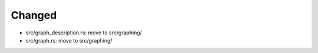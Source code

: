 Changed
.......

- src/graph_description.rs:  move to src/graphing/

- src/graph.rs:  move to src/graphing/

